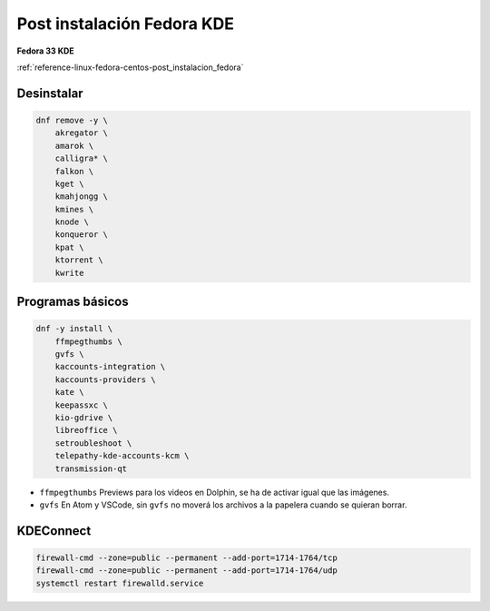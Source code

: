 .. _reference-linux-fedora-centos-post_instalacion_fedora_kde:

###########################
Post instalación Fedora KDE
###########################

**Fedora 33 KDE**

:ref:`reference-linux-fedora-centos-post_instalacion_fedora`

Desinstalar
***********

.. code-block:: bash

    dnf remove -y \
        akregator \
        amarok \
        calligra* \
        falkon \
        kget \
        kmahjongg \
        kmines \
        knode \
        konqueror \
        kpat \
        ktorrent \
        kwrite

Programas básicos
*****************

.. code-block:: bash

    dnf -y install \
        ffmpegthumbs \
        gvfs \
        kaccounts-integration \
        kaccounts-providers \
        kate \
        keepassxc \
        kio-gdrive \
        libreoffice \
        setroubleshoot \
        telepathy-kde-accounts-kcm \
        transmission-qt

* ``ffmpegthumbs`` Previews para los videos en Dolphin, se ha de activar igual que las imágenes.
* ``gvfs`` En Atom y VSCode, sin ``gvfs`` no moverá los archivos a la papelera cuando se quieran borrar.

KDEConnect
**********

.. code-block:: bash

    firewall-cmd --zone=public --permanent --add-port=1714-1764/tcp
    firewall-cmd --zone=public --permanent --add-port=1714-1764/udp
    systemctl restart firewalld.service
